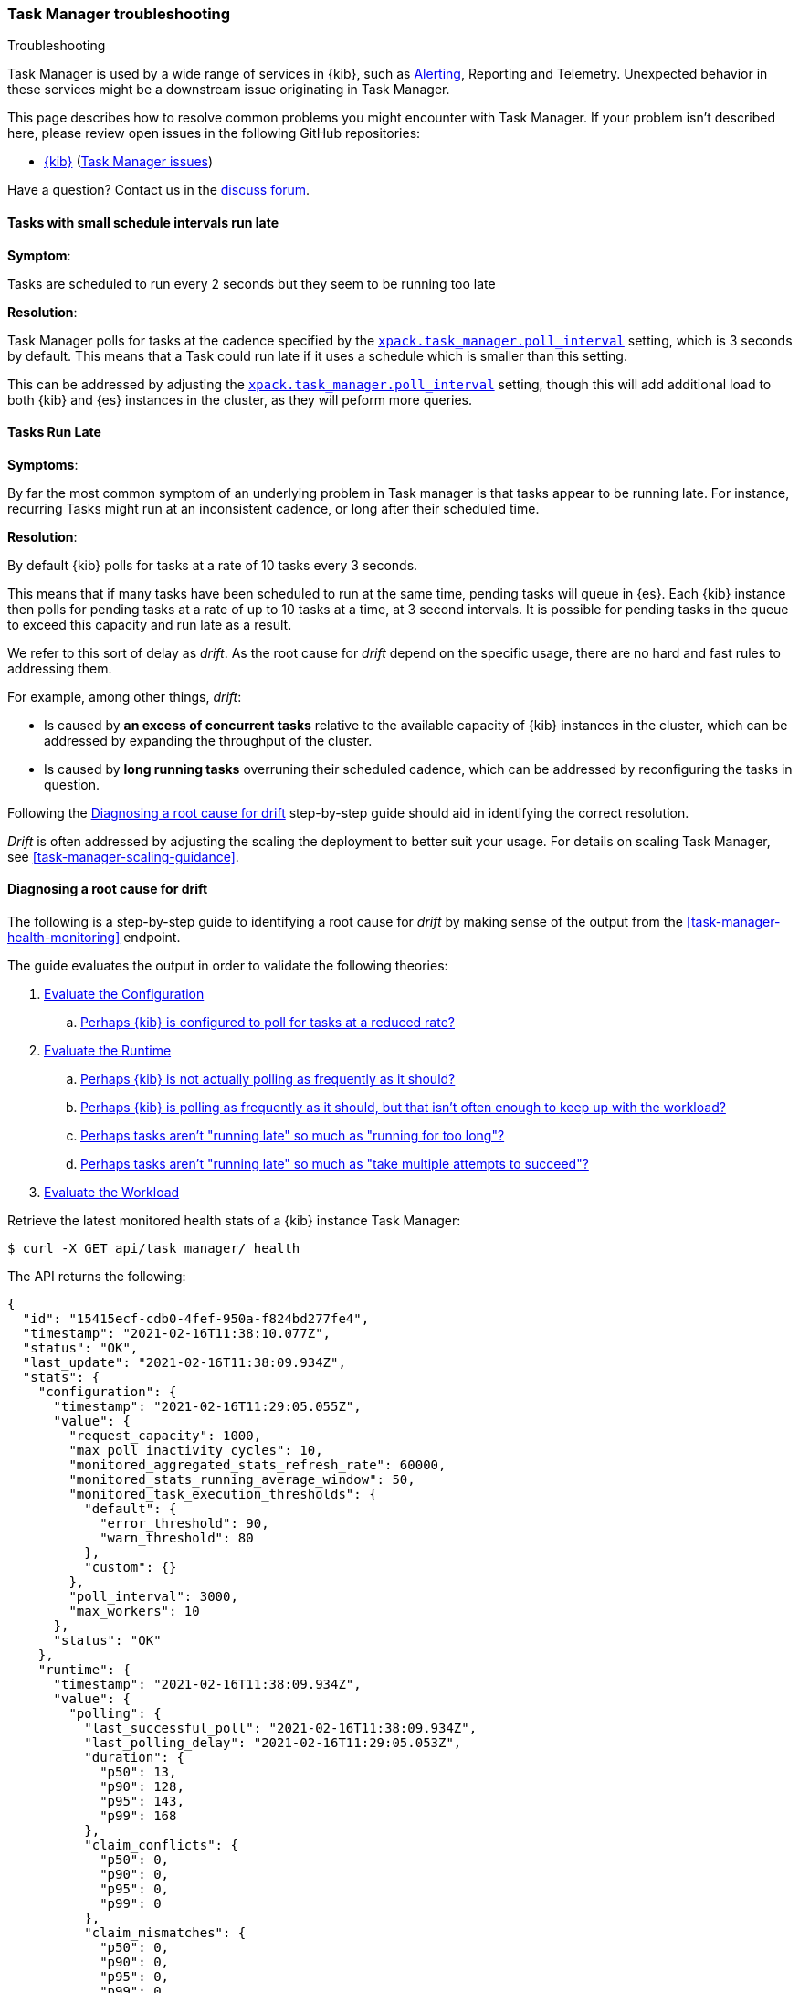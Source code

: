 [role="xpack"]
[[task-manager-troubleshooting]]
=== Task Manager troubleshooting

++++
<titleabbrev>Troubleshooting</titleabbrev>
++++

Task Manager is used by a wide range of services in {kib}, such as <<alerting-production-considerations, Alerting>>, Reporting and Telemetry.
Unexpected behavior in these services might be a downstream issue originating in Task Manager.

This page describes how to resolve common problems you might encounter with Task Manager.
If your problem isn’t described here, please review open issues in the following GitHub repositories:

* https://github.com/elastic/kibana/issues[{kib}] (https://github.com/elastic/kibana/issues?q=is%3Aopen+is%3Aissue+label%3A%22Feature%3ATask+Manager%22[Task Manager issues])

Have a question? Contact us in the https://discuss.elastic.co/[discuss forum].

[float]
[[task-manager-health-scheduled-tasks-small-schedule-interval-run-late]]
==== Tasks with small schedule intervals run late

*Symptom*:

Tasks are scheduled to run every 2 seconds but they seem to be running too late

*Resolution*:

Task Manager polls for tasks at the cadence specified by the <<task-manager-settings,`xpack.task_manager.poll_interval`>> setting, which is 3 seconds by default. This means that a Task could run late if it uses a schedule which is smaller than this setting.

This can be addressed by adjusting the <<task-manager-settings,`xpack.task_manager.poll_interval`>> setting, though this will add additional load to both {kib} and {es} instances in the cluster, as they will peform more queries.

[float]
[[task-manager-health-tasks-run-late]]
==== Tasks Run Late

*Symptoms*:

By far the most common symptom of an underlying problem in Task manager is that tasks appear to be running late.
For instance, recurring Tasks might run at an inconsistent cadence, or long after their scheduled time.

*Resolution*:

By default {kib} polls for tasks at a rate of 10 tasks every 3 seconds.

This means that if many tasks have been scheduled to run at the same time, pending tasks will queue in {es}. Each {kib} instance then polls for pending tasks at a rate of up to 10 tasks at a time, at 3 second intervals. It is possible for pending tasks in the queue to exceed this capacity and run late as a result.

We refer to this sort of delay as _drift_. As the root cause for _drift_ depend on the specific usage, there are no hard and fast rules to addressing them.

For example, among other things, _drift_:

* Is caused by *an excess of concurrent tasks* relative to the available capacity of {kib} instances in the cluster, which can be addressed by expanding the throughput of the cluster.
* Is caused by *long running tasks* overruning their scheduled cadence, which can be addressed by reconfiguring the tasks in question.

Following the <<task-manager-diagnosing-root-cause>> step-by-step guide should aid in identifying the correct resolution.

_Drift_ is often addressed by adjusting the scaling the deployment to better suit your usage.
For details on scaling Task Manager, see <<task-manager-scaling-guidance>>.

[[task-manager-diagnosing-root-cause]]
==== Diagnosing a root cause for drift

The following is a step-by-step guide to identifying a root cause for _drift_ by making sense of the output from the <<task-manager-health-monitoring>> endpoint.

The guide evaluates the output in order to validate the following theories:

. <<task-manager-health-evaluate-the-configuration,Evaluate the Configuration>>
.. <<task-manager-theory-reduced-polling-rate,Perhaps {kib} is configured to poll for tasks at a reduced rate?>>
. <<task-manager-health-evaluate-the-runtime,Evaluate the Runtime>>
.. <<task-manager-theory-actual-polling-frequently,Perhaps {kib} is not actually polling as frequently as it should?>>
.. <<task-manager-theory-insufficient-throughput,Perhaps {kib} is polling as frequently as it should, but that isn't often enough to keep up with the workload?>>
.. <<task-manager-theory-long-running-tasks,Perhaps tasks aren't "running late" so much as "running for too long"?>>
.. <<task-manager-theory-high-fail-rate,Perhaps tasks aren't "running late" so much as "take multiple attempts to succeed"?>>
. <<task-manager-health-evaluate-the-workload,Evaluate the Workload>>

Retrieve the latest monitored health stats of a {kib} instance Task Manager:

[source,sh]
--------------------------------------------------
$ curl -X GET api/task_manager/_health
--------------------------------------------------
// KIBANA

The API returns the following:

[source,json]
--------------------------------------------------
{
  "id": "15415ecf-cdb0-4fef-950a-f824bd277fe4",
  "timestamp": "2021-02-16T11:38:10.077Z",
  "status": "OK",
  "last_update": "2021-02-16T11:38:09.934Z",
  "stats": {
    "configuration": {
      "timestamp": "2021-02-16T11:29:05.055Z",
      "value": {
        "request_capacity": 1000,
        "max_poll_inactivity_cycles": 10,
        "monitored_aggregated_stats_refresh_rate": 60000,
        "monitored_stats_running_average_window": 50,
        "monitored_task_execution_thresholds": {
          "default": {
            "error_threshold": 90,
            "warn_threshold": 80
          },
          "custom": {}
        },
        "poll_interval": 3000,
        "max_workers": 10
      },
      "status": "OK"
    },
    "runtime": {
      "timestamp": "2021-02-16T11:38:09.934Z",
      "value": {
        "polling": {
          "last_successful_poll": "2021-02-16T11:38:09.934Z",
          "last_polling_delay": "2021-02-16T11:29:05.053Z",
          "duration": {
            "p50": 13,
            "p90": 128,
            "p95": 143,
            "p99": 168
          },
          "claim_conflicts": {
            "p50": 0,
            "p90": 0,
            "p95": 0,
            "p99": 0
          },
          "claim_mismatches": {
            "p50": 0,
            "p90": 0,
            "p95": 0,
            "p99": 0
          },
          "result_frequency_percent_as_number": {
            "Failed": 0,
            "NoAvailableWorkers": 0,
            "NoTasksClaimed": 80,
            "RanOutOfCapacity": 0,
            "RunningAtCapacity": 0,
            "PoolFilled": 20
          }
        },
        "drift": {
          "p50": 99,
          "p90": 1245,
          "p95": 1845,
          "p99": 2878
        },
        "load": {
          "p50": 0,
          "p90": 0,
          "p95": 10,
          "p99": 20
        },
        "execution": {
          "duration": {
            "alerting:.index-threshold": {
              "p50": 95,
              "p90": 1725,
              "p95": 2761,
              "p99": 2761
            },
            "alerting:xpack.uptime.alerts.monitorStatus": {
              "p50": 149,
              "p90": 1071,
              "p95": 1171,
              "p99": 1171
            },
            "actions:.index": {
              "p50": 166,
              "p90": 166,
              "p95": 166,
              "p99": 166
            }
          },
          "result_frequency_percent_as_number": {
            "alerting:.index-threshold": {
              "Success": 100,
              "RetryScheduled": 0,
              "Failed": 0,
              "status": "OK"
            },
            "alerting:xpack.uptime.alerts.monitorStatus": {
              "Success": 100,
              "RetryScheduled": 0,
              "Failed": 0,
              "status": "OK"
            },
            "actions:.index": {
              "Success": 10,
              "RetryScheduled": 0,
              "Failed": 90,
              "status": "error"
            }
          }
        }
      },
      "status": "OK"
    },
    "workload": {
      "timestamp": "2021-02-16T11:38:05.826Z",
      "value": {
        "count": 26,
        "task_types": {
          "alerting:.index-threshold": {
            "count": 2,
            "status": {
              "idle": 2
            }
          },
          "actions:.index": {
            "count": 14,
            "status": {
              "idle": 2,
              "running": 2,
              "failed": 10
            }
          },
          "alerting:xpack.uptime.alerts.monitorStatus": {
            "count": 10,
            "status": {
              "idle": 10
            }
          },
        },
        "schedule": [
          ["10s", 2],
          ["1m", 2],
          ["60s", 2],
          ["5m", 2],
          ["60m", 4]
        ],
        "overdue": 0,
        "estimated_schedule_density": [0, 1, 0, 0, 0, 1, 0, 1, 0, 1, 0, 0, 0, 1, 0, 0, 1, 1, 1, 0, 0, 3, 0, 0, 0, 1, 0, 1, 0, 1, 0, 0, 0, 1, 0, 0, 1, 1, 1, 0]
      },
      "status": "OK"
    }
  }
}
--------------------------------------------------

By analyzing the different sections of the output we can evaluate the variety of different theories that might explain the _drift_ identified in a deplyment.

[[task-manager-health-evaluate-the-configuration]]
===== Evaluate the Configuration

[[task-manager-theory-reduced-polling-rate]]
*Theory*:
Perhaps {kib} is configured to poll for tasks at a reduced rate?

*Diagnosis*:
Evaluating the health stats above, we can see the following output under `stats.configuration.value`:

[source,json]
--------------------------------------------------
{
  "request_capacity": 1000,
  "max_poll_inactivity_cycles": 10,
  "monitored_aggregated_stats_refresh_rate": 60000,
  "monitored_stats_running_average_window": 50,
  "monitored_task_execution_thresholds": {
    "default": {
      "error_threshold": 90,
      "warn_threshold": 80
    },
    "custom": {}
  },
  "poll_interval": 3000, # <1>
  "max_workers": 10 # <2>
}
--------------------------------------------------
<1> the `poll_interval` setting is configured to the default value of 3000 milliseconds
<2> the `max_workers` setting is configured to the default value of 10 workers

We can infer from this output that the {kib} instance is polling for work every 3 seconds and has the capacity to run 10 concurrent tasks.

Hypothetically, lets suppose the output under `stats.configuration.value` was the following:

[source,json]
--------------------------------------------------
{
  "request_capacity": 1000,
  "max_poll_inactivity_cycles": 10,
  "monitored_aggregated_stats_refresh_rate": 60000,
  "monitored_stats_running_average_window": 50,
  "monitored_task_execution_thresholds": {
    "default": {
      "error_threshold": 90,
      "warn_threshold": 80
    },
    "custom": {}
  },
  "poll_interval": 60000, # <1>
  "max_workers": 1 # <2>
}
--------------------------------------------------
<1> the `poll_interval` setting is configured to a value of 60000 milliseconds, far higher than the default
<2> the `max_workers` setting is configured to a value of 1 worker, far lower than the default

We can infer from this output that the {kib} instance is only polling for work once a minute and even then, it will only pick up one task at a time. This throughput is unlikely to support mission critical services such as Alerting or Reporting, as it means tasks will usually run late.

There are two possible reasons for such a configuration:

The first, is that these settings have been configured manually, which can be resolved by reconfiguring these settings.
For details on reconfiguring these settings, see <<task-manager-settings-kb, Task Manager Settings>>.

The second, is that {kib} has reduced its own throughput in reaction to excessive load on the {es} cluster.
Task Manager is equipped with a reactive self-healing mechanism in response to an increase in load related errors in {es}. This mechanism will increase the `poll_interval` setting (reducing the rate at which it queries {es}), and decrease the `max_workers` (reducing the amount of operations it executes against {es}). Once the error rate reduces, these settings are incrementally dialed up again, returning them to the configured settings.

This scenario can be identified by searching the {kib} Server Log for messages such as:

[source, txt]
--------------------------------------------------
Max workers configuration is temporarily reduced after Elasticsearch returned 25 "too many request" error(s).
--------------------------------------------------

In such a case a deeper investigation into the high error rate experienced by the {es} cluster is required.

[[task-manager-health-evaluate-the-runtime]]
===== Evaluate the Runtime

[[task-manager-theory-actual-polling-frequently]]
*Theory*:
Perhaps {kib} is not actually polling as frequently as it should?

*Diagnosis*:
Evaluating the health stats above, we can see the following output under `stats.runtime.value.polling`:

[source,json]
--------------------------------------------------
{
  "last_successful_poll": "2021-02-16T11:38:09.934Z", # <1>
  "last_polling_delay": "2021-02-14T11:29:05.053Z",
  "duration": { # <2>
    "p50": 13,
    "p90": 128,
    "p95": 143,
    "p99": 168
  },
  "claim_conflicts": { # <3>
    "p50": 0,
    "p90": 0,
    "p95": 0,
    "p99": 2
  },
  "claim_mismatches": {
    "p50": 0,
    "p90": 0,
    "p95": 0,
    "p99": 0
  },
  "result_frequency_percent_as_number": { # <4>
    "Failed": 0,
    "NoAvailableWorkers": 0,
    "NoTasksClaimed": 80,
    "RanOutOfCapacity": 0,
    "RunningAtCapacity": 0,
    "PoolFilled": 20
  }
}
--------------------------------------------------
<1> ensure the last successful polling cycle was completed recently, no more than a couple of multiples of `poll_interval` in the past
<2> ensure the duration of polling cycles is usually below 100ms or so, longer durations are possible, but unexpected
<3> ensure {kib} instances in the cluster are not encountering a high rate of version conflicts
<4> ensure the majority of polling cycles result in positive outcomes, such as `RunningAtCapacity` or `PoolFilled`

We can infer from this output that the {kib} instance is polling regularly.
This assessment is based on the following:

* By comparing the `last_successful_poll` to the `timestamp` (value of `2021-02-16T11:38:10.077Z`) at the root, where we can see the last polling cycle took place 1 second before the monitoring stats were exposed by the health monitoring API.
* By comparing the `last_polling_delay` to the `timestamp` (value of `2021-02-16T11:38:10.077Z`) at the root, where we can see the last polling cycle delay took place 2 days ago, suggesting {kib} instances are not conflicting often.
* The `p50` of the `duration`, shows us that at least 50% of polling cycles take, at most, 13 millisconds to complete.
* Evaluating the `result_frequency_percent_as_number`, we can tell that:
** 80% of the polling cycles completed without claiming any tasks (suggesting that there aren't any overdue tasks)
** 20% completed with Task manager claiming tasks which were then executed.
** None of the polling cycles have ended up occupying all of the available workers, as `RunningAtCapacity` has a frequency of 0%, suggesting there is enough capacity in Task Manager to handle the workload.

It is worth noting that all of these stats are tracked as a running average, which means that they give us a snapshot of a period of time (by default we track up to 50 cycles), rather than giving us a complete history.

Hypothetically, suppose the output under `stats.runtime.value.polling.result_frequency_percent_as_number` was the following:

[source,json]
--------------------------------------------------
{
  "Failed": 30, # <1>
  "NoAvailableWorkers": 20, # <2>
  "NoTasksClaimed": 10,
  "RanOutOfCapacity": 10, # <3>
  "RunningAtCapacity": 10, # <4>
  "PoolFilled": 20
}
--------------------------------------------------
<1> 30% of polling cycles failed, which is a high rate
<2> 20% of polling cycles are skipped as Task Manager has no capacity left to run tasks
<3> 10% of polling cycles result in Task Manager claiming more tasks than it has capacity to run
<4> 10% of polling cycles result in Task Manager claming precisely as many tasks as it has capacity to run

We can infer from this output that {kib} Task Manager is not healthy, as the failure rate is high, and Task Manager is fetching tasks it has no capacity to run.
Analyzing the {kib} Server Log should reveal the underlying issue causing the high error rate and capacity issues.

The high `NoAvailableWorkers` rate of 20% suggests that there are many tasks running for durations longer than the `poll_interval`.
For details on analyzing long task execution durations, see the <<task-manager-theory-long-running-tasks,long running tasks>> theory.

[[task-manager-theory-insufficient-throughput]]
*Theory*:
Perhaps {kib} is polling as frequently as it should, but that isn't often enough to keep up with the workload?

*Diagnosis*:
Evaluating the health stats above, we can see the following output of `drift` and `load` under `stats.runtime.value`:

[source,json]
--------------------------------------------------
{
  "drift": { # <1>
    "p50": 99,
    "p90": 1245,
    "p95": 1845,
    "p99": 2878
  },
  "load": { # <2>
    "p50": 0,
    "p90": 0,
    "p95": 10,
    "p99": 20
  },
}
--------------------------------------------------
<1> drift shows us that at least 95% of tasks are running within 2 seconds of their scheduled time
<2> load shows us that Task Manager is idle at least 90% of the time, and never uses more than 20% of it's available workers

We can infer from these stats that this {kib} has plenty of capacity, and hence any delays we might be experiencing are unlikely to be addressed by expanding the throughput.

Hypothetically, suppose the output of `drift` and `load` was the following:

[source,json]
--------------------------------------------------
{
  "drift": { # <1>
    "p50": 2999,
    "p90": 3845,
    "p95": 3845.75,
    "p99": 4078
  },
  "load": { # <2>
    "p50": 80,
    "p90": 100,
    "p95": 100,
    "p99": 100
  }
}
--------------------------------------------------
<1> drift shows us that all tasks are running 3 to 4 seconds after their scheduled time
<2> load shows us that at least half of the time Task Manager is running at a load of 80%

We can infer from these stats that this {kib} is utilizing most of its capacity, but seems to keep up with the work most of the time.
This assessment is based on the following:

* The fact that the `p90` of `load` is at 100% and `p50` is also quite high at 80%. This means that there is little to no room for maneuvering, and a spike of work might cause Task Manager to exceed its capacity. 
* That said, tasks run soon after their scheduled time, which is to be expected. A `poll_interval` of `3000` milliseconds would often experience a consistent _drift_ of somewhere between `0` and `3000` milliseconds. A `p50 drift` of `2999` suggests that there is room for improvmenet, and we could benefit from a higher throughput.

For details on achieving higher throughput by adjusting your scaling strategy, see <<task-manager-scaling-guidance>>.

[[task-manager-theory-long-running-tasks]]
*Theory*:
Perhaps tasks aren't "running late" so much as "running for too long"?

*Diagnosis*:

The <<task-manager-theory-insufficient-throughput,"Insufficient throughtput to handle the scheduled workload">> theory analyzed a hypothetical scenario where both _drift_ and _load_ were unusually high.

Suppose an alternate scenario, where `drift` is high, but `load` is not, such as the following:

[source,json]
--------------------------------------------------
{
    "drift": { # <1>
        "p50": 9799,
        "p90": 83845,
        "p95": 90328,
        "p99": 123845
    },
    "load": { # <2>
        "p50": 40,
        "p90": 75,
        "p95": 80,
        "p99": 100
    }
}
--------------------------------------------------
<1> drift shows us that most (if not all) tasks are running at least 32 seconds too late
<2> load shows us that, for the most part, we have capacity to run more concurrent tasks than we are

In the scenario above we can see that tasks are in fact being ran far too late, but we have sufficient capacity to run more concurrent tasks.
A high capacity allows {kib} to run multiple different tasks concurrently, but if a task is already running when its next schedule run is due, {kib} will avoid running it a second time, and instead it will wait for the first execution to complete.

This means that if a task takes longer to execute than the cadence of its schedule, then that task will always overrun and experience a high _drift_. For example, suppose a task is scheduled to execute every 3 seconds, but takes 6 seconds to complete, it will consistently suffer from a _drift_ of, at least, 3 seconds.

Evaluating the health stats in this hypothetical scenario, we can see the following output under `stats.runtime.value.execution.duration`:

[source,json]
--------------------------------------------------
{
  "alerting:.index-threshold": { # <1>
    "p50": 95,
    "p90": 1725,
    "p95": 2761,
    "p99": 2761
  },
  "alerting:.es-query": { # <2>
    "p50": 7149,
    "p90": 40071,
    "p95": 45282,
    "p99": 121845
  },
  "actions:.index": {
    "p50": 166,
    "p90": 166,
    "p95": 166,
    "p99": 166
  }
}
--------------------------------------------------
<1> 50% of the tasks backing `Index Threshold Alerts` complete in less than 100 milliseconds
<2> 50% of the tasks backing `ES Query Alerts` complete in 7 seconds, but at least 10% take longer than 40 seconds!

We can infer from these stats that the high _drift_ the {kib} Task Manager is experiencing is most likely due to long running `ES Query Alerts` that are running for a long time.

Resolving this issue is context dependent and would change from case to case.
In the hypothetical example above, most likely, this would be resolved by modifying the queries in these alerts to make them faster, or improving the {es} throughput to speed up the exiting query.

[[task-manager-theory-high-fail-rate]]
*Theory*:
Perhaps tasks aren't "running late" so much as "take multiple attempts to succeed"?

*Diagnosis*:

A high error rate could cause a task to appear to run late, when in fact it runs on time, but experiences a high failure rate.

Evaluating the health stats above, we can see the following output under `stats.runtime.value.execution.result_frequency_percent_as_number`:

[source,json]
--------------------------------------------------
{
  "alerting:.index-threshold": { # <1>
    "Success": 100,
    "RetryScheduled": 0,
    "Failed": 0,
    "status": "OK"
  },
  "alerting:xpack.uptime.alerts.monitorStatus": {
    "Success": 100,
    "RetryScheduled": 0,
    "Failed": 0,
    "status": "OK"
  },
  "actions:.index": { # <2>
    "Success": 8,
    "RetryScheduled": 0,
    "Failed": 92,
    "status": "error" # <3>
  }
}
--------------------------------------------------
<1> 100% of the tasks backing `Index Threshold Alerts` successfully complete
<2> 92% of the tasks backing `ES Index Actions` fail to complete
<3> the tasks backing `ES Index Actions` have exceeded the default `monitored_task_execution_thresholds` _error_ configuration

We can infer from these stats that most `actions:.index` tasks, which back the `ES Index` {kib} action, fail.
Resolving that would require deeper investigation into the {kib} Server Log, where the exact errors are logged, and addressing these specific errors.

[[task-manager-health-evaluate-the-workload]]
===== Evaluate the Workload

Predicting the required throughput a deplyment might need to support {kib} Task Management is difficult, as features can schedule an unpredictable number of tasks at a variety of scheduled cadences.

That said, <<task-manager-health-monitoring>> provides statistics that make it easier to monitor the adequecy of the existing throughput.
By evaluating the workload, the required throughput can be estimated, which is used when following the Task Manager <<task-manager-scaling-guidance>>.

Evaluating the health stats above, we can see the following output under `stats.workload.value`:

[source,json]
--------------------------------------------------
{
  "count": 26, # <1>
  "task_types": {
    "alerting:.index-threshold": {
      "count": 2, # <2>
      "status": {
        "idle": 2
      }
    },
    "actions:.index": {
      "count": 14,
      "status": {
        "idle": 2,
        "running": 2,
        "failed": 10 # <3>
      }
    },
    "alerting:xpack.uptime.alerts.monitorStatus": {
      "count": 10,
      "status": {
        "idle": 10
      }
    },
  },
  "schedule": [ # <4>
    ["10s", 2],
    ["1m", 2],
    ["90s", 2],
    ["5m", 8]
  ],
  "overdue": 0, # <5>
  "estimated_schedule_density": [  # <6>
    0, 1, 0, 0, 0, 1, 0, 1, 0, 1,
    0, 0, 0, 1, 0, 0, 1, 1, 1, 0,
    0, 3, 0, 0, 0, 1, 0, 1, 0, 1,
    0, 0, 0, 1, 0, 0, 1, 1, 1, 0
  ]
}
--------------------------------------------------
<1> there are 26 tasks in the system, including regular tasks, recurring tasks and failed tasks
<2> there are 2 `idle` `Index Threshold Alerts` tasks, meaning they are scheduled to run at some point in the future
<3> of the 14 tasks backing the `ES Index` Action, 10 have failed and 2 are running at this very moment
<4> a histogram of all scheduled recuring tasks shows that 2 recurring tasks are scheduled to run every 10 seconds, 2 recurring tasks are ran once a minute etc.
<5> there are no tasks _overdue_, which means that all task that _should_ have run by now _have_ ran
<6> a histogram of the tasks scheduled to run throughout the upcoming 20 polling cycles. This histogram represents the entire deployment, rather than just this {kib} instance

The `workload` section summarizes the work load across the cluster, listing the tasks in the system, their types, schedules and what their current status is.

We can infer from these stats that a default deployment shoud suffice.
This assessment is based on the following:

* The estimated schedule density is low
* There aren't many tasks in the system relative to the default capacity

Hypothetically, lets suppose the output of `stats.workload.value` looked something like this:

[source,json]
--------------------------------------------------
{
  "count": 2191, # <1>
  "task_types": {
    "alerting:.index-threshold": {
      "count": 202,
      "status": {
        "idle": 183,
        "claiming": 2,
        "running": 19
      }
    },
    "alerting:.es-query": {
      "count": 225,
      "status": {
        "idle": 225,
      }
    },
    "actions:.index": {
      "count": 89,
      "status": {
        "idle": 24,
        "running": 2,
        "failed": 63
      }
    },
    "alerting:xpack.uptime.alerts.monitorStatus": {
      "count": 87,
      "status": {
        "idle": 74,
        "running": 13
      }
    },
  },
  "schedule": [ # <2>
    ["10s", 38],
    ["1m", 101],
    ["90s", 55],
    ["5m", 89],
    ["20m", 62],
    ["60m", 106],
    ["1d", 61]
  ],
  "overdue": 0, # <5>
  "estimated_schedule_density": [  # <3>
    10, 1, 0, 10, 0, 20, 0, 1, 0, 1,
    9, 0, 3, 10, 0, 0, 10, 10, 7, 0,
    0, 31, 0, 12, 16, 31, 0, 10, 0, 10,
    3, 22, 0, 10, 0, 2, 10, 10, 1, 0
  ]
}
--------------------------------------------------
<1> there are 2,191 tasks in the system
<2> the scheduled tasks are distributed across a variety of cadences
<3> the schedule density shows that we expect to exceed the default 10 concurrent tasks

We can infer several important attributes of our workload from this output:

* There are many tasks in our system and ensuring these tasks run on their scheduled cadence will require attention to the {kib} Task Management throughput.
* Assessing the high frequency tasks (tasks that recurr at a cadence of a couple of minutes and below), we have a need to support a throughput of _approximately_ 400 tasks per minute (38 every 10 seconds + 101 every minute + 55 every 90 seconds).
* Assessing the medium frequency tasks (tasks that recurr at a cadence of an hour or less), we have a need to support an additional throughput of over 2000 tasks per hour (89 every 5 minutes, + 62 every 20 minutes + 106 each hour). We can naively average these throughput the hour and count these tasks as an additional 30 to 40 tasks per minute.
* Assessing the estimated schedule density, there are cycles that are due to run upwards of 31 tasks concurrently, but along side these cycles, there are empty cycles. We can expect Task Manager to load balance these tasks throughout the empty cycles, but this won't leave much capacity to handle spikes in fresh tasks that might be scheduled in the future.

These _rough_ calculations give us a lower bound to the required throughput which is that of _at least_ 440 tasks per minute to ensure recurring tasks are excuted, more or less, at their scheduled time. This throughput doesn't account for non recurring tasks that might have been scheduled, nor does it account tasks (recurring or otherwise) that might be scheduled in the future.

Given these inferred attributes, it would be safe to assume that a single {kib} instance with default settings **would not** provide the required throughput. That said, it is quite possible that scaling horizontally by adding a couple more {kib} instances will.

For details on scaling Task Manager, see <<task-manager-scaling-guidance>>.
